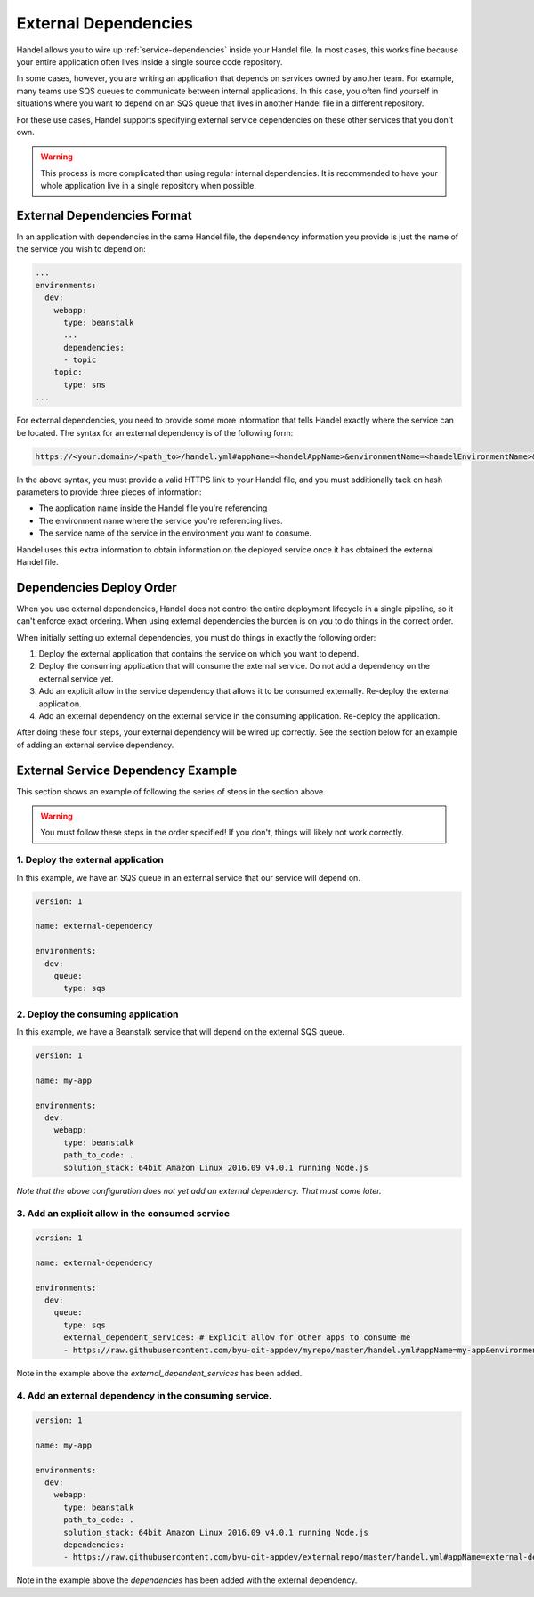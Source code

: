 .. _external-dependencies:

External Dependencies
=====================
Handel allows you to wire up :ref:`service-dependencies` inside your Handel file. In most cases, this works fine because your entire application often lives inside a single source code repository.

In some cases, however, you are writing an application that depends on services owned by another team. For example, many teams use SQS queues to communicate between internal applications. In this case, you often find yourself in situations where you want to depend on an SQS queue that lives in another Handel file in a different repository.

For these use cases, Handel supports specifying external service dependencies on these other services that you don't own.

.. WARNING::
   This process is more complicated than using regular internal dependencies. It is recommended to have your whole application live in a single repository when possible.

External Dependencies Format
----------------------------
In an application with dependencies in the same Handel file, the dependency information you provide is just the name of the service you wish to depend on:

.. code-block:: yaml
    
    ...
    environments:
      dev:
        webapp:
          type: beanstalk
          ...
          dependencies:
          - topic
        topic:
          type: sns
    ...

For external dependencies, you need to provide some more information that tells Handel exactly where the service can be located. The syntax for an external dependency is of the following form:

.. code-block:: yaml

   https://<your.domain>/<path_to>/handel.yml#appName=<handelAppName>&environmentName=<handelEnvironmentName>&serviceName=<handelServiceToConsume>

In the above syntax, you must provide a valid HTTPS link to your Handel file, and you must additionally tack on hash parameters to provide three pieces of information:

* The application name inside the Handel file you're referencing
* The environment name where the service you're referencing lives.
* The service name of the service in the environment you want to consume.

Handel uses this extra information to obtain information on the deployed service once it has obtained the external Handel file.

Dependencies Deploy Order
-------------------------
When you use external dependencies, Handel does not control the entire deployment lifecycle in a single pipeline, so it can't enforce exact ordering. When using external dependencies the burden is on you to do things in the correct order. 

When initially setting up external dependencies, you must do things in exactly the following order:

1. Deploy the external application that contains the service on which you want to depend.
2. Deploy the consuming application that will consume the external service. Do not add a dependency on the external service yet.
3. Add an explicit allow in the service dependency that allows it to be consumed externally. Re-deploy the external application.
4. Add an external dependency on the external service in the consuming application. Re-deploy the application.

After doing these four steps, your external dependency will be wired up correctly. See the section below for an example of adding an external service dependency.

External Service Dependency Example
-----------------------------------
This section shows an example of following the series of steps in the section above.

.. WARNING::
   You must follow these steps in the order specified! If you don't, things will likely not work correctly.

1. Deploy the external application
~~~~~~~~~~~~~~~~~~~~~~~~~~~~~~~~~~
In this example, we have an SQS queue in an external service that our service will depend on.

.. code-block:: yaml

    version: 1

    name: external-dependency

    environments:
      dev:
        queue:
          type: sqs

2. Deploy the consuming application
~~~~~~~~~~~~~~~~~~~~~~~~~~~~~~~~~~~
In this example, we have a Beanstalk service that will depend on the external SQS queue.

.. code-block:: yaml

    version: 1

    name: my-app

    environments:
      dev:
        webapp:
          type: beanstalk
          path_to_code: .
          solution_stack: 64bit Amazon Linux 2016.09 v4.0.1 running Node.js

*Note that the above configuration does not yet add an external dependency. That must come later.* 

3. Add an explicit allow in the consumed service
~~~~~~~~~~~~~~~~~~~~~~~~~~~~~~~~~~~~~~~~~~~~~~~~

.. code-block:: yaml

    version: 1

    name: external-dependency

    environments:
      dev:
        queue:
          type: sqs
          external_dependent_services: # Explicit allow for other apps to consume me
          - https://raw.githubusercontent.com/byu-oit-appdev/myrepo/master/handel.yml#appName=my-app&environmentName=dev&serviceName=webapp

Note in the example above the *external_dependent_services* has been added.

4. Add an external dependency in the consuming service.
~~~~~~~~~~~~~~~~~~~~~~~~~~~~~~~~~~~~~~~~~~~~~~~~~~~~~~~

.. code-block:: yaml

    version: 1

    name: my-app

    environments:
      dev:
        webapp:
          type: beanstalk
          path_to_code: .
          solution_stack: 64bit Amazon Linux 2016.09 v4.0.1 running Node.js
          dependencies:
          - https://raw.githubusercontent.com/byu-oit-appdev/externalrepo/master/handel.yml#appName=external-dependency&environmentName=dev&serviceName=queue

Note in the example above the *dependencies* has been added with the external dependency.